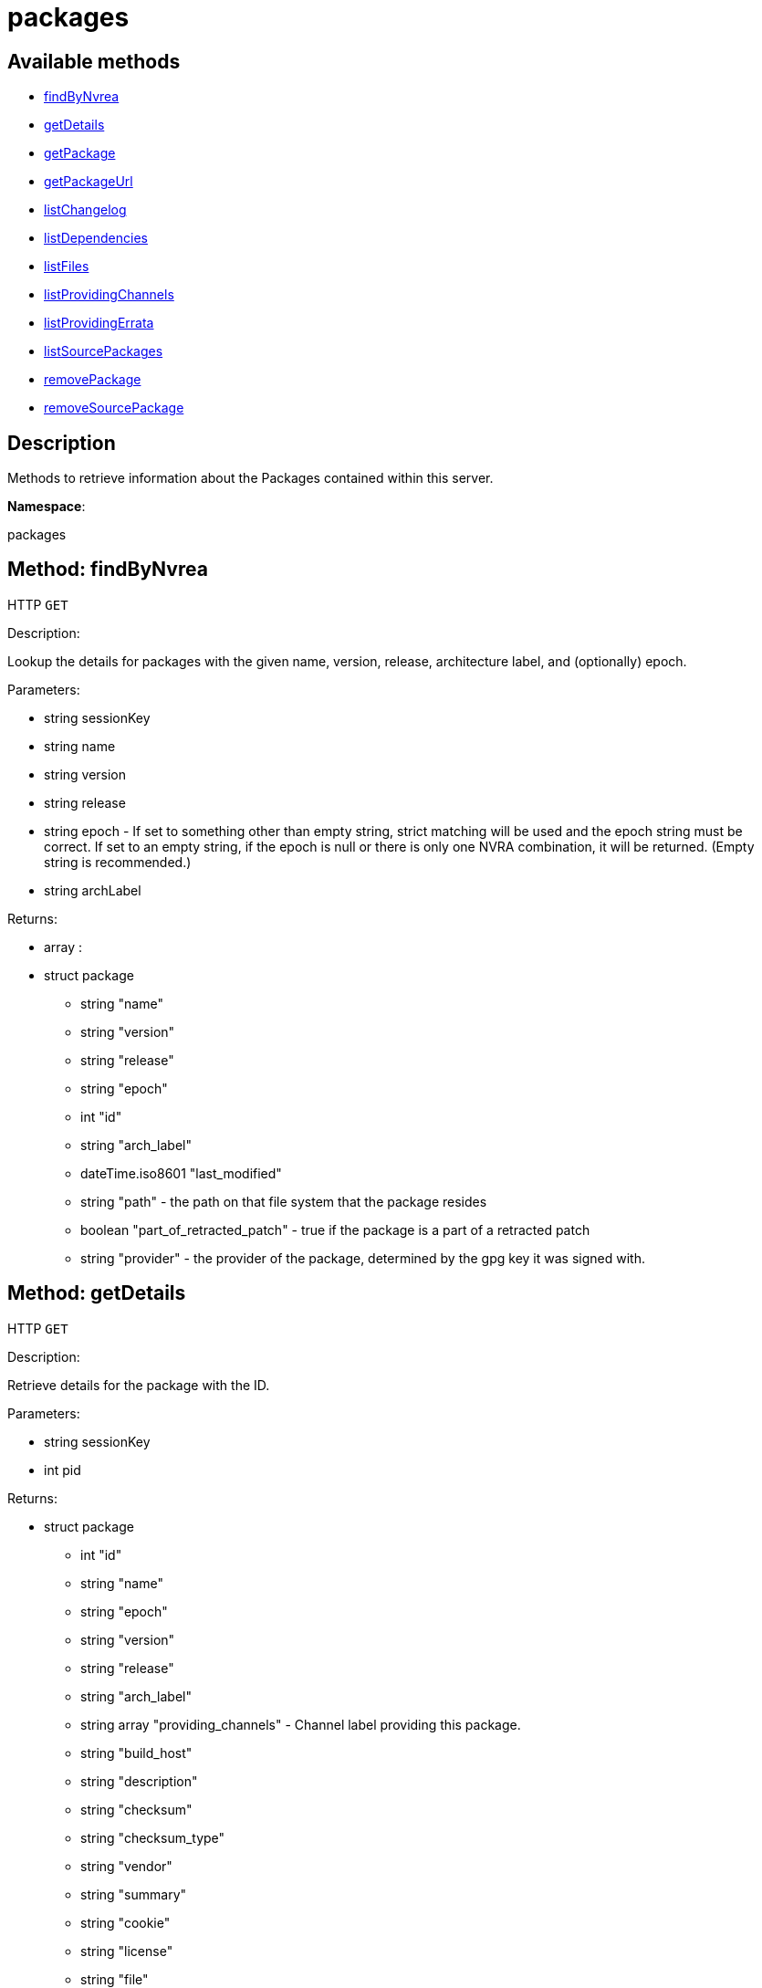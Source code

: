 [#apidoc-packages]
= packages


== Available methods

* <<apidoc-packages-findByNvrea-998935228,findByNvrea>>
* <<apidoc-packages-getDetails-1340283293,getDetails>>
* <<apidoc-packages-getPackage-1762409247,getPackage>>
* <<apidoc-packages-getPackageUrl-1921324291,getPackageUrl>>
* <<apidoc-packages-listChangelog-513310553,listChangelog>>
* <<apidoc-packages-listDependencies-422243042,listDependencies>>
* <<apidoc-packages-listFiles-1231075353,listFiles>>
* <<apidoc-packages-listProvidingChannels-1491860427,listProvidingChannels>>
* <<apidoc-packages-listProvidingErrata-1755838330,listProvidingErrata>>
* <<apidoc-packages-listSourcePackages-1597169296,listSourcePackages>>
* <<apidoc-packages-removePackage-1323418266,removePackage>>
* <<apidoc-packages-removeSourcePackage-42801967,removeSourcePackage>>

== Description

Methods to retrieve information about the Packages contained
 within this server.

*Namespace*:

packages


[#apidoc-packages-findByNvrea-998935228]
== Method: findByNvrea

HTTP `GET`

Description:

Lookup the details for packages with the given name, version,
          release, architecture label, and (optionally) epoch.




Parameters:

* [.string]#string#  sessionKey
 
* [.string]#string#  name
 
* [.string]#string#  version
 
* [.string]#string#  release
 
* [.string]#string#  epoch - If set to something other than empty string,
          strict matching will be used and the epoch string must be correct.
          If set to an empty string, if the epoch is null or there is only one
          NVRA combination, it will be returned.  (Empty string is recommended.)
 
* [.string]#string#  archLabel
 

Returns:

* [.array]#array# :
     * [.struct]#struct#  package
** [.string]#string#  "name"
** [.string]#string#  "version"
** [.string]#string#  "release"
** [.string]#string#  "epoch"
** [.int]#int#  "id"
** [.string]#string#  "arch_label"
** [.dateTime.iso8601]#dateTime.iso8601#  "last_modified"
** [.string]#string#  "path" - the path on that file system that the package
             resides
** [.boolean]#boolean#  "part_of_retracted_patch" - true if the package is a part of a retracted patch
** [.string]#string#  "provider" - the provider of the package, determined by
              the gpg key it was signed with.
 
 



[#apidoc-packages-getDetails-1340283293]
== Method: getDetails

HTTP `GET`

Description:

Retrieve details for the package with the ID.




Parameters:

* [.string]#string#  sessionKey
 
* [.int]#int#  pid
 

Returns:

* [.struct]#struct#  package
** [.int]#int#  "id"
** [.string]#string#  "name"
** [.string]#string#  "epoch"
** [.string]#string#  "version"
** [.string]#string#  "release"
** [.string]#string#  "arch_label"
** [.array]#string array#  "providing_channels" - Channel label providing this package.
** [.string]#string#  "build_host"
** [.string]#string#  "description"
** [.string]#string#  "checksum"
** [.string]#string#  "checksum_type"
** [.string]#string#  "vendor"
** [.string]#string#  "summary"
** [.string]#string#  "cookie"
** [.string]#string#  "license"
** [.string]#string#  "file"
** [.string]#string#  "build_date"
** [.string]#string#  "last_modified_date"
** [.string]#string#  "size"
** [.string]#string#  "path" - The path on the SUSE Manager server's file system that
              the package resides.
** [.string]#string#  "payload_size"
 



[#apidoc-packages-getPackage-1762409247]
== Method: getPackage

HTTP `GET`

Description:

Retrieve the package file associated with a package.
 (Consider using packages.getPackageUrl
 for larger files.)




Parameters:

* [.string]#string#  sessionKey
 
* [.int]#int#  pid
 

Returns:

* [.array]#byte array#  binary object - package file
 



[#apidoc-packages-getPackageUrl-1921324291]
== Method: getPackageUrl

HTTP `GET`

Description:

Retrieve the url that can be used to download a package.
      This will expire after a certain time period.




Parameters:

* [.string]#string#  sessionKey
 
* [.int]#int#  pid
 

Returns:

* string - the download url 
 



[#apidoc-packages-listChangelog-513310553]
== Method: listChangelog

HTTP `GET`

Description:

List the change log for a package.




Parameters:

* [.string]#string#  sessionKey
 
* [.int]#int#  pid
 

Returns:

* string 
 



[#apidoc-packages-listDependencies-422243042]
== Method: listDependencies

HTTP `GET`

Description:

List the dependencies for a package.




Parameters:

* [.string]#string#  sessionKey
 
* [.int]#int#  pid
 

Returns:

* [.array]#array# :
** [.struct]#struct#  dependency
*** [.string]#string#  "dependency"
*** [.string]#string#  "dependency_type" - One of the following:
**** requires
**** conflicts
**** obsoletes
**** provides
**** recommends
**** suggests
**** supplements
**** enhances
**** predepends
**** breaks
*** [.string]#string#  "dependency_modifier"
 



[#apidoc-packages-listFiles-1231075353]
== Method: listFiles

HTTP `GET`

Description:

List the files associated with a package.




Parameters:

* [.string]#string#  sessionKey
 
* [.int]#int#  pid
 

Returns:

* [.array]#array# :
** [.struct]#struct#  file info
*** [.string]#string#  "path"
*** [.string]#string#  "type"
*** [.string]#string#  "last_modified_date"
*** [.string]#string#  "checksum"
*** [.string]#string#  "checksum_type"
*** [.int]#int#  "size"
*** [.string]#string#  "linkto"
 



[#apidoc-packages-listProvidingChannels-1491860427]
== Method: listProvidingChannels

HTTP `GET`

Description:

List the channels that provide the a package.




Parameters:

* [.string]#string#  sessionKey
 
* [.int]#int#  pid
 

Returns:

* [.array]#array# :
** [.struct]#struct#  channel
*** [.string]#string#  "label"
*** [.string]#string#  "parent_label"
*** [.string]#string#  "name"
 



[#apidoc-packages-listProvidingErrata-1755838330]
== Method: listProvidingErrata

HTTP `GET`

Description:

List the errata providing the a package.




Parameters:

* [.string]#string#  sessionKey
 
* [.int]#int#  pid
 

Returns:

* [.array]#array# :
** [.struct]#struct#  errata
*** [.string]#string#  "advisory"
*** [.string]#string#  "issue_date"
*** [.string]#string#  "last_modified_date"
*** [.string]#string#  "update_date"
*** [.string]#string#  "synopsis"
*** [.string]#string#  "type"
 



[#apidoc-packages-listSourcePackages-1597169296]
== Method: listSourcePackages

HTTP `GET`

Description:

List all source packages in user's organization.




Parameters:

* [.string]#string#  sessionKey
 

Returns:

* [.array]#array# :
** [.struct]#struct#  source_package
*** [.int]#int#  "id"
*** [.string]#string#  "name"
 



[#apidoc-packages-removePackage-1323418266]
== Method: removePackage

HTTP `POST`

Description:

Remove a package from #product().




Parameters:

* [.string]#string#  sessionKey
 
* [.int]#int#  pid
 

Returns:

* [.int]#int#  - 1 on success, exception thrown otherwise.
 



[#apidoc-packages-removeSourcePackage-42801967]
== Method: removeSourcePackage

HTTP `POST`

Description:

Remove a source package.




Parameters:

* [.string]#string#  sessionKey
 
* [.int]#int#  psid - package source ID
 

Returns:

* [.int]#int#  - 1 on success, exception thrown otherwise.
 


